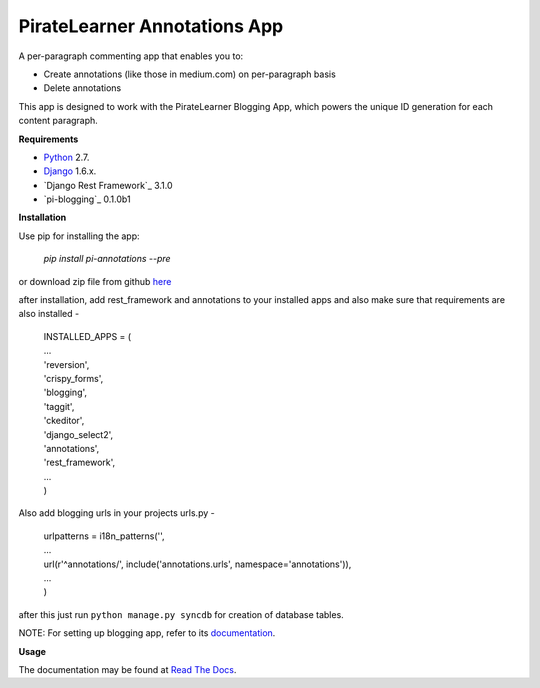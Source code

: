 =====================================
PirateLearner Annotations App
=====================================

A per-paragraph commenting app that enables you to:

- Create annotations (like those in medium.com) on per-paragraph basis
- Delete annotations

This app is designed to work with the PirateLearner Blogging App, which powers the unique ID generation for each content paragraph.

**Requirements**

- `Python`_ 2.7.
- `Django`_ 1.6.x.
- `Django Rest Framework`_ 3.1.0
- `pi-blogging`_ 0.1.0b1

**Installation**

Use pip for installing the app:

    `pip install pi-annotations --pre`

or download zip file from github `here`_

after installation, add rest_framework and annotations to your installed apps and also make sure that requirements are also installed -

      |  INSTALLED_APPS = (
      |  ...
      |  'reversion',
      |  'crispy_forms',
      |  'blogging',
      |  'taggit',
      |  'ckeditor',
      |  'django_select2',
      |  'annotations',
      |  'rest_framework',
      |  ...
      |  )

Also add blogging urls in your projects urls.py -

      |  urlpatterns = i18n_patterns('',
      |  ...
      |  url(r'^annotations/', include('annotations.urls', namespace='annotations')),
      |  ...
      |  )

after this just run ``python manage.py syncdb`` for creation of database tables.

NOTE: For setting up blogging app, refer to its `documentation`_.

**Usage**


The documentation may be found at `Read The Docs`_.

.. _Python: https://www.python.org/ 
.. _Django: https://www.djangoproject.com/
.. _here: https://github.com/PirateLearner/blogging/archive/master.zip
.. _`documentation`: http://blogging.readthedocs.org/en/latest/ 
.. _`Read The Docs`: http://annotations.readthedocs.org/en/latest/ 
